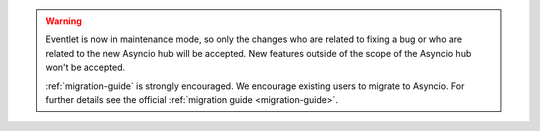 .. warning::

   Eventlet is now in maintenance mode, so only the changes who are related
   to fixing a bug or who are related to the new Asyncio hub will be accepted.
   New features outside of the scope of the Asyncio hub won't be accepted.

   :ref:`migration-guide` is strongly encouraged. We encourage existing
   users to migrate to Asyncio. For further details see the official
   :ref:`migration guide <migration-guide>`.

